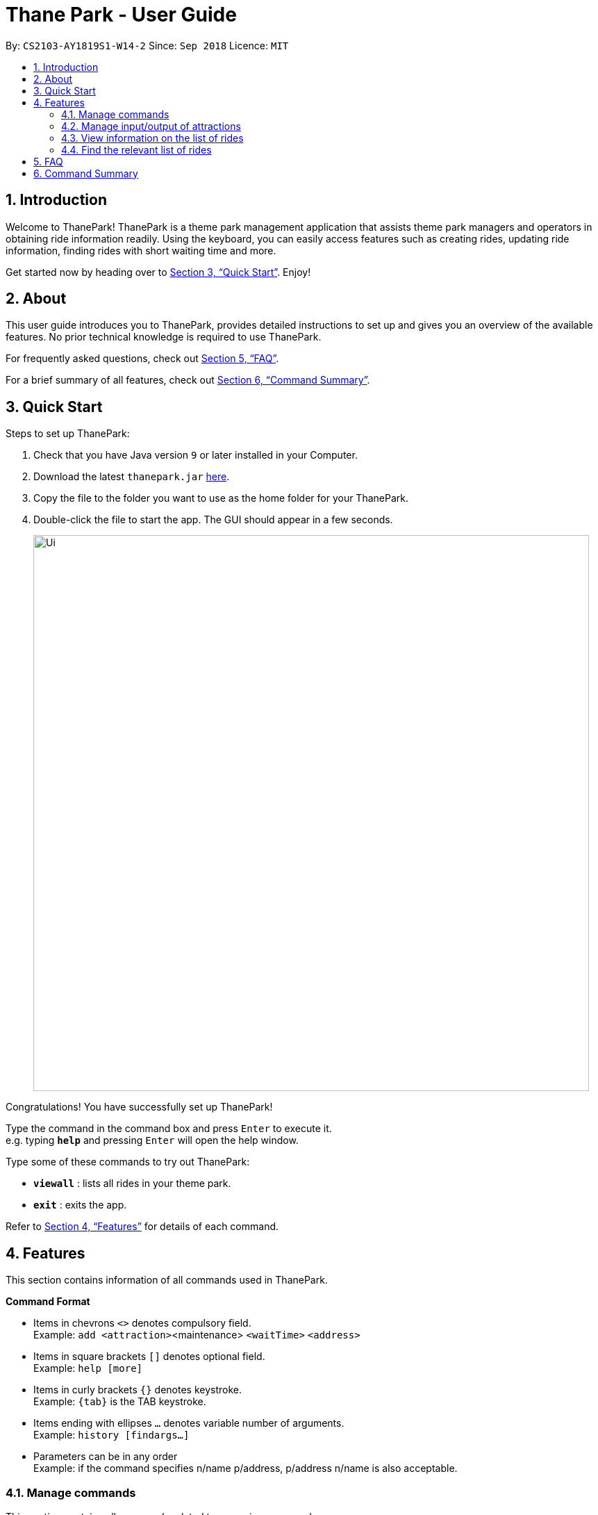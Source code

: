 = Thane Park - User Guide
:site-section: UserGuide
:toc:
:toc-title:
:toc-placement: preamble
:sectnums:
:imagesDir: images
:stylesDir: stylesheets
:xrefstyle: full
:experimental:
ifdef::env-github[]
:tip-caption: :bulb:
:note-caption: :information_source:
endif::[]
:repoURL: https://github.com/CS2103-AY1819S1-W14-2/main

By: `CS2103-AY1819S1-W14-2`      Since: `Sep 2018`      Licence: `MIT`

== Introduction

Welcome to ThanePark!
ThanePark is a theme park management application that assists theme park managers and operators in obtaining ride information readily.
Using the keyboard, you can easily access features such as creating rides, updating ride information, finding rides with short waiting time and more.

Get started now by heading over to <<Quick Start>>. Enjoy!

== About

This user guide introduces you to ThanePark, provides detailed instructions to set up and gives you an overview of the available features.
No prior technical knowledge is required to use ThanePark.

For frequently asked questions, check out <<FAQ>>.

For a brief summary of all features, check out <<Command Summary>>.

== Quick Start

Steps to set up ThanePark:

.  Check that you have Java version `9` or later installed in your Computer.
.  Download the latest `thanepark.jar` link:{repoURL}/releases[here].
.  Copy the file to the folder you want to use as the home folder for your ThanePark.
.  Double-click the file to start the app. The GUI should appear in a few seconds.
+
image::Ui.png[width="800"]

Congratulations! You have successfully set up ThanePark!

Type the command in the command box and press kbd:[Enter] to execute it. +
e.g. typing *`help`* and pressing kbd:[Enter] will open the help window.

Type some of these commands to try out ThanePark:

* *`viewall`* : lists all rides in your theme park.

* *`exit`* : exits the app.

Refer to <<Features>> for details of each command.

[[Features]]
== Features

This section contains information of all commands used in ThanePark.

====
*Command Format*

* Items in chevrons `<>` denotes compulsory field. +
Example: `add <attraction>`<maintenance> `<waitTime>` `<address>`
* Items in square brackets `[]` denotes optional field. +
Example: `help [more]`
* Items in curly brackets `{}` denotes keystroke. +
Example: `{tab}` is the TAB keystroke.
* Items ending with ellipses `...` denotes variable number of arguments. +
Example: `history [findargs...]`
* Parameters can be in any order +
Example: if the command specifies n/name p/address, p/address n/name is also acceptable.

====

=== Manage commands

This section contains all commands related to managing commands.

==== Viewing help: `help`

Display short summary of important commands.  +
Format: `help [option]`

Displays a full list of important commands with a more detailed description if more is supplied as an `option`. If a specific command is supplied as `option`, show
greater detail of the specified command. If invalid `option` is specified, will show default help message.

==== Viewing history of previous commands: `history`

Display previous commands during this session. Inputted
commands from the past are logged into the system. +
Format: `history`

// tag::undoredo[]
==== Undoing commands: `undo`

Undo previous command during current session. +
Format: `undo`

Examples:

* `delete 1` +
`list` +
`undo` (reverses the `delete 1` command) +

* `select 1` +
`list` +
`undo` +
The `undo` command fails as there are no undoable commands executed previously.

* `delete 1` +
`clear` +
`undo` (reverses the `clear` command) +
`undo` (reverses the `delete 1` command) +

==== Redoing previously undone commands: `redo`

Reverse the previously undone commands during current session. +
Format: `redo`

Examples:

* `delete 1` +
`undo` (reverses the `delete 1` command) +
`redo` (reapplies the `delete 1` command) +

* `delete 1` +
`redo` +
The `redo` command fails as there are no `undo` commands executed previously.

* `delete 1` +
`clear` +
`undo` (reverses the `clear` command) +
`undo` (reverses the `delete 1` command) +
`redo` (reapplies the `delete 1` command) +
`redo` (reapplies the `clear` command) +
// end::undoredo[]

==== Suggesting commands: `{tab}`

Non-tech savvy users wouldn’t need to remember commands and can
just use `tab` s to complete their sentences, or get suggestions on what
commands start with their specified prefix. +
Format: `{tab}`

==== Clearing all entries : `clear`

Clears all entries from the address book. +
Format: `clear`

==== Exiting ThanePark: `exit`

Exits the ThanePark application. +
Format: `exit`


=== Manage input/output of attractions

This section contains all commands related to managing attractions.

==== Adding attractions: `add`

Add an attraction by name with the information. +
Format: ``add `<attraction>` `<maintenance>` `<waitTime>` `<address>` [tag(s)]``

A ride can have any number of tags (including 0). +

Examples:

* add n/Transformers m/1 w/30 a/John street, block 123, #01-01
* add n/The Mummy m/3 w/45 a/311, Clementi Ave 2, #02-25 t/3D t/indoor

==== Deleting attractions: `delete`

Deletes the specified attraction from the ThanePark. +
Format: `delete <index>`

* Deletes the ride at the specified index.

* The index refers to the index number shown in the list of displayed rides.

* The index must be a positive integer 1, 2, 3, …​

Examples:

* `viewall` +
  `delete 2` +
  Deletes the 2nd ride in ThanePark.

* `find Puss in Boots' Giant Journey` +
   `delete 1` +
   Deletes the 1st ride in the results of the find command.

==== Updating information of attraction: `update`

Updates the information `<tag>` with `<value>` about the ride with `<name>`. +
Format: `update <index> <tag> <value>`

==== Shutting down attraction: `shutdown`

Close the ride for the day. Display statistics for the ride on that day. +
Format: `shutdown <index>`

==== Opening attraction: `open`

Open the ride for the day. Display statistics for the ride on that day. +
Format: `open <index>`


=== View information on the list of rides

This section contains all commands related to viewing list on rides.

==== Viewing all available rides: `viewall`

Display all available rides in a list. +
Format: `viewall`

==== Viewing detailed information of a specific ride: `view`

Display all available information about a single ride on the list of displayed rides.
`index` field specifies the index of the ride that the user wants to view. +
Format: `view <index>`

[NOTE]
Index should not be greater than two billion.


==== Viewing rides by their status: `viewstatus`

Display all rides according to the status of the rides. +
Format: `viewstatus <status>`

[NOTE]
There are only three statuses that can be used in the status field, namely open, shutdown and maintenance.


=== Find the relevant list of rides

This section contains all commands related to finding rides that is relevant to you.

==== Finding rides that fits the given condition: `filter`

Display all rides that fits the condition in a table. +
Can only filter conditions that have numeric values i.e. Maintenance and WaitTime +
Can include more conditions as desired. +
Format: `filter <tag> <condition> [[tag] [condition]...]` +
Example:

* `filter w/ < 500 w/ > 50` +
Filters attractions with waiting time less than 500 and more than 50 minutes.

==== Finding a particular attraction: `find`

Find the rides that the user needs to check on. Case insensitive. +
Can only find the name, the address, and the tags of the attractions. +
Must include arguments when finding. +
Format: `find <[name] [[tag][keyword]...]>` +
Examples:

* `find accelerator` +
Finds and displays the list of attractions in ThanePark with the name "accelerator".

* `find a/ street` +
Finds and displays the list of attractions with addresses that contain the word "street".


== FAQ

*Q*: How do I transfer my data to another Computer? +
*A*: Install the app in the other computer and overwrite the empty data file it creates with the file that contains the data of your previous ThanePark folder.


== Command Summary

The following table summarizes all commands available in ThanePark:

[width="100%",cols="20%,<40%,<40%",options="header",]
|=======================================================================
|Command |Format |Example
|Add ride |add <name of ride> <days since last maintenance> <waiting time> <address> [tag...] |add n/Mummy m/3 w/45 a/Lost World t/3D t/indoor
|Clear table |clear |clear
|Delete ride |delete <index> | delete 2
|Exit ThanePark |exit |exit
|Filter rides |filter <tag header> <condition> |filter m/ > 3 w/ < 60
|Find rides |find <name of ride> OR find <tag header> <address> |find Mummy OR find a/ Mum
|Help |help [option] |help more
|History of commands |history |history
|Open ride |open <index> |open 3
|Redo command |redo |redo
|Shutdown ride |shutdown <index> |shutdown 1
|Undo command |undo |undo
|Update ride information |update <index> <tag header> <new value> | update 2 a/ home
|View ride information |view <index> |view 2
|View all rides |viewall |viewall
|View rides by status |viewstatus <status> |viewstatus open
|=======================================================================
